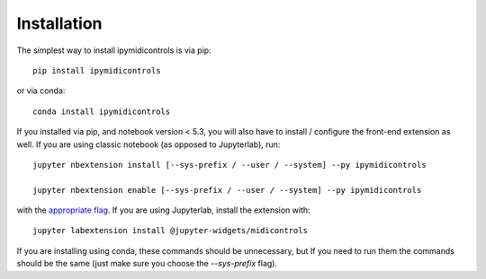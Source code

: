 
.. _installation:

Installation
============


The simplest way to install ipymidicontrols is via pip::

    pip install ipymidicontrols

or via conda::

    conda install ipymidicontrols


If you installed via pip, and notebook version < 5.3, you will also have to
install / configure the front-end extension as well. If you are using classic
notebook (as opposed to Jupyterlab), run::

    jupyter nbextension install [--sys-prefix / --user / --system] --py ipymidicontrols

    jupyter nbextension enable [--sys-prefix / --user / --system] --py ipymidicontrols

with the `appropriate flag`_. If you are using Jupyterlab, install the extension
with::

    jupyter labextension install @jupyter-widgets/midicontrols

If you are installing using conda, these commands should be unnecessary, but If
you need to run them the commands should be the same (just make sure you choose the
`--sys-prefix` flag).


.. links

.. _`appropriate flag`: https://jupyter-notebook.readthedocs.io/en/stable/extending/frontend_extensions.html#installing-and-enabling-extensions
